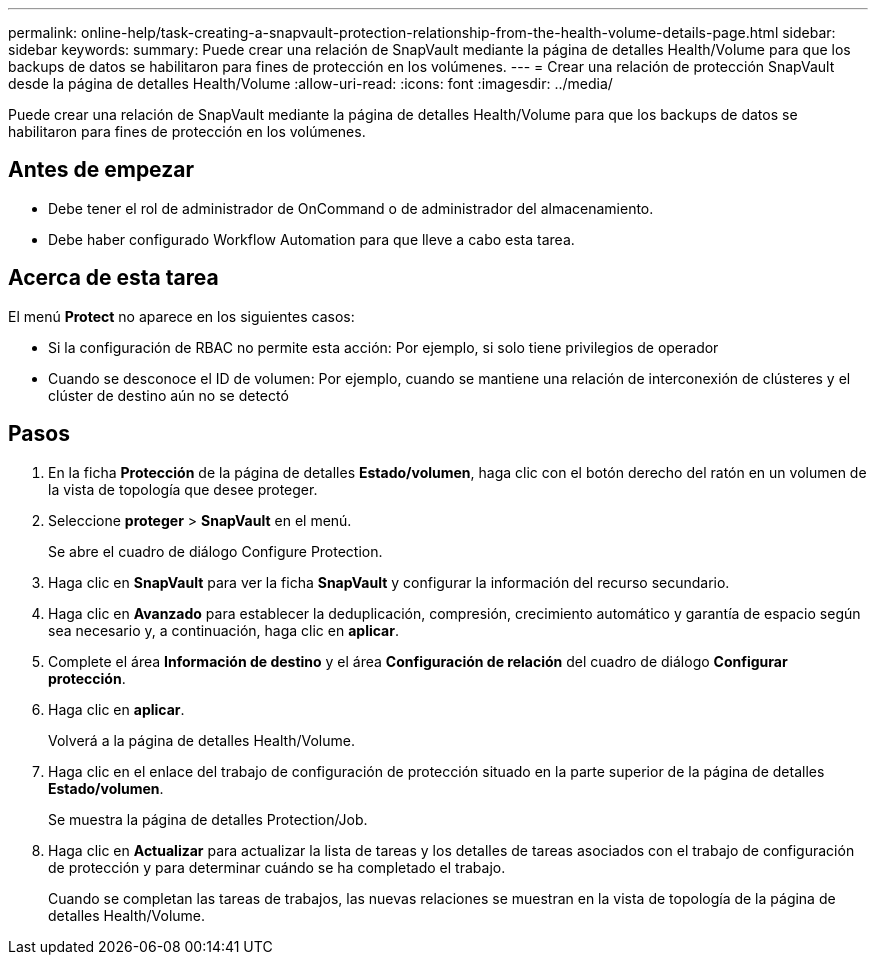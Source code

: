 ---
permalink: online-help/task-creating-a-snapvault-protection-relationship-from-the-health-volume-details-page.html 
sidebar: sidebar 
keywords:  
summary: Puede crear una relación de SnapVault mediante la página de detalles Health/Volume para que los backups de datos se habilitaron para fines de protección en los volúmenes. 
---
= Crear una relación de protección SnapVault desde la página de detalles Health/Volume
:allow-uri-read: 
:icons: font
:imagesdir: ../media/


[role="lead"]
Puede crear una relación de SnapVault mediante la página de detalles Health/Volume para que los backups de datos se habilitaron para fines de protección en los volúmenes.



== Antes de empezar

* Debe tener el rol de administrador de OnCommand o de administrador del almacenamiento.
* Debe haber configurado Workflow Automation para que lleve a cabo esta tarea.




== Acerca de esta tarea

El menú *Protect* no aparece en los siguientes casos:

* Si la configuración de RBAC no permite esta acción: Por ejemplo, si solo tiene privilegios de operador
* Cuando se desconoce el ID de volumen: Por ejemplo, cuando se mantiene una relación de interconexión de clústeres y el clúster de destino aún no se detectó




== Pasos

. En la ficha *Protección* de la página de detalles *Estado/volumen*, haga clic con el botón derecho del ratón en un volumen de la vista de topología que desee proteger.
. Seleccione *proteger* > *SnapVault* en el menú.
+
Se abre el cuadro de diálogo Configure Protection.

. Haga clic en *SnapVault* para ver la ficha *SnapVault* y configurar la información del recurso secundario.
. Haga clic en *Avanzado* para establecer la deduplicación, compresión, crecimiento automático y garantía de espacio según sea necesario y, a continuación, haga clic en *aplicar*.
. Complete el área *Información de destino* y el área *Configuración de relación* del cuadro de diálogo *Configurar protección*.
. Haga clic en *aplicar*.
+
Volverá a la página de detalles Health/Volume.

. Haga clic en el enlace del trabajo de configuración de protección situado en la parte superior de la página de detalles *Estado/volumen*.
+
Se muestra la página de detalles Protection/Job.

. Haga clic en *Actualizar* para actualizar la lista de tareas y los detalles de tareas asociados con el trabajo de configuración de protección y para determinar cuándo se ha completado el trabajo.
+
Cuando se completan las tareas de trabajos, las nuevas relaciones se muestran en la vista de topología de la página de detalles Health/Volume.



